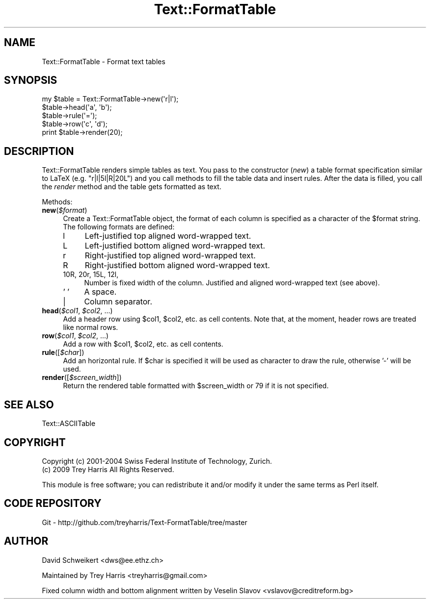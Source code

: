 .\" Automatically generated by Pod::Man 2.27 (Pod::Simple 3.28)
.\"
.\" Standard preamble:
.\" ========================================================================
.de Sp \" Vertical space (when we can't use .PP)
.if t .sp .5v
.if n .sp
..
.de Vb \" Begin verbatim text
.ft CW
.nf
.ne \\$1
..
.de Ve \" End verbatim text
.ft R
.fi
..
.\" Set up some character translations and predefined strings.  \*(-- will
.\" give an unbreakable dash, \*(PI will give pi, \*(L" will give a left
.\" double quote, and \*(R" will give a right double quote.  \*(C+ will
.\" give a nicer C++.  Capital omega is used to do unbreakable dashes and
.\" therefore won't be available.  \*(C` and \*(C' expand to `' in nroff,
.\" nothing in troff, for use with C<>.
.tr \(*W-
.ds C+ C\v'-.1v'\h'-1p'\s-2+\h'-1p'+\s0\v'.1v'\h'-1p'
.ie n \{\
.    ds -- \(*W-
.    ds PI pi
.    if (\n(.H=4u)&(1m=24u) .ds -- \(*W\h'-12u'\(*W\h'-12u'-\" diablo 10 pitch
.    if (\n(.H=4u)&(1m=20u) .ds -- \(*W\h'-12u'\(*W\h'-8u'-\"  diablo 12 pitch
.    ds L" ""
.    ds R" ""
.    ds C` ""
.    ds C' ""
'br\}
.el\{\
.    ds -- \|\(em\|
.    ds PI \(*p
.    ds L" ``
.    ds R" ''
.    ds C`
.    ds C'
'br\}
.\"
.\" Escape single quotes in literal strings from groff's Unicode transform.
.ie \n(.g .ds Aq \(aq
.el       .ds Aq '
.\"
.\" If the F register is turned on, we'll generate index entries on stderr for
.\" titles (.TH), headers (.SH), subsections (.SS), items (.Ip), and index
.\" entries marked with X<> in POD.  Of course, you'll have to process the
.\" output yourself in some meaningful fashion.
.\"
.\" Avoid warning from groff about undefined register 'F'.
.de IX
..
.nr rF 0
.if \n(.g .if rF .nr rF 1
.if (\n(rF:(\n(.g==0)) \{
.    if \nF \{
.        de IX
.        tm Index:\\$1\t\\n%\t"\\$2"
..
.        if !\nF==2 \{
.            nr % 0
.            nr F 2
.        \}
.    \}
.\}
.rr rF
.\" ========================================================================
.\"
.IX Title "Text::FormatTable 3"
.TH Text::FormatTable 3 "2009-07-25" "perl v5.16.3" "User Contributed Perl Documentation"
.\" For nroff, turn off justification.  Always turn off hyphenation; it makes
.\" way too many mistakes in technical documents.
.if n .ad l
.nh
.SH "NAME"
Text::FormatTable \- Format text tables
.SH "SYNOPSIS"
.IX Header "SYNOPSIS"
.Vb 5
\& my $table = Text::FormatTable\->new(\*(Aqr|l\*(Aq);
\& $table\->head(\*(Aqa\*(Aq, \*(Aqb\*(Aq);
\& $table\->rule(\*(Aq=\*(Aq);
\& $table\->row(\*(Aqc\*(Aq, \*(Aqd\*(Aq);
\& print $table\->render(20);
.Ve
.SH "DESCRIPTION"
.IX Header "DESCRIPTION"
Text::FormatTable renders simple tables as text. You pass to the constructor
(\fInew\fR) a table format specification similar to LaTeX (e.g. \f(CW\*(C`r|l|5l|R|20L\*(C'\fR) and you
call methods to fill the table data and insert rules. After the data is filled,
you call the \fIrender\fR method and the table gets formatted as text.
.PP
Methods:
.ie n .IP "\fBnew\fR(\fI\fI$format\fI\fR)" 4
.el .IP "\fBnew\fR(\fI\f(CI$format\fI\fR)" 4
.IX Item "new($format)"
Create a Text::FormatTable object, the format of each column is specified as a
character of the \f(CW$format\fR string. The following formats are defined:
.RS 4
.IP "l" 4
.IX Item "l"
Left-justified top aligned word-wrapped text.
.IP "L" 4
.IX Item "L"
Left-justified bottom aligned word-wrapped text.
.IP "r" 4
.IX Item "r"
Right-justified top aligned word-wrapped text.
.IP "R" 4
.IX Item "R"
Right-justified bottom aligned word-wrapped text.
.IP "10R, 20r, 15L, 12l," 4
.IX Item "10R, 20r, 15L, 12l,"
Number is fixed width of the column.
Justified and aligned word-wrapped text (see above).
.IP "' '" 4
A space.
.IP "|" 4
Column separator.
.RE
.RS 4
.RE
.ie n .IP "\fBhead\fR(\fI\fI$col1\fI\fR, \fI\fI$col2\fI\fR, ...)" 4
.el .IP "\fBhead\fR(\fI\f(CI$col1\fI\fR, \fI\f(CI$col2\fI\fR, ...)" 4
.IX Item "head($col1, $col2, ...)"
Add a header row using \f(CW$col1\fR, \f(CW$col2\fR, etc. as cell contents. Note that, at the
moment, header rows are treated like normal rows.
.ie n .IP "\fBrow\fR(\fI\fI$col1\fI\fR, \fI\fI$col2\fI\fR, ...)" 4
.el .IP "\fBrow\fR(\fI\f(CI$col1\fI\fR, \fI\f(CI$col2\fI\fR, ...)" 4
.IX Item "row($col1, $col2, ...)"
Add a row with \f(CW$col1\fR, \f(CW$col2\fR, etc. as cell contents.
.ie n .IP "\fBrule\fR([\fI\fI$char\fI\fR])" 4
.el .IP "\fBrule\fR([\fI\f(CI$char\fI\fR])" 4
.IX Item "rule([$char])"
Add an horizontal rule. If \f(CW$char\fR is specified it will be used as character to
draw the rule, otherwise '\-' will be used.
.ie n .IP "\fBrender\fR([\fI\fI$screen_width\fI\fR])" 4
.el .IP "\fBrender\fR([\fI\f(CI$screen_width\fI\fR])" 4
.IX Item "render([$screen_width])"
Return the rendered table formatted with \f(CW$screen_width\fR or 79 if it is not
specified.
.SH "SEE ALSO"
.IX Header "SEE ALSO"
Text::ASCIITable
.SH "COPYRIGHT"
.IX Header "COPYRIGHT"
Copyright (c) 2001\-2004 Swiss Federal Institute of Technology, Zurich.
          (c) 2009 Trey Harris
All Rights Reserved.
.PP
This module is free software; you can redistribute it and/or
modify it under the same terms as Perl itself.
.SH "CODE REPOSITORY"
.IX Header "CODE REPOSITORY"
Git \- http://github.com/treyharris/Text\-FormatTable/tree/master
.SH "AUTHOR"
.IX Header "AUTHOR"
David Schweikert <dws@ee.ethz.ch>
.PP
Maintained by Trey Harris <treyharris@gmail.com>
.PP
Fixed column width and bottom alignment written by
Veselin Slavov <vslavov@creditreform.bg>
